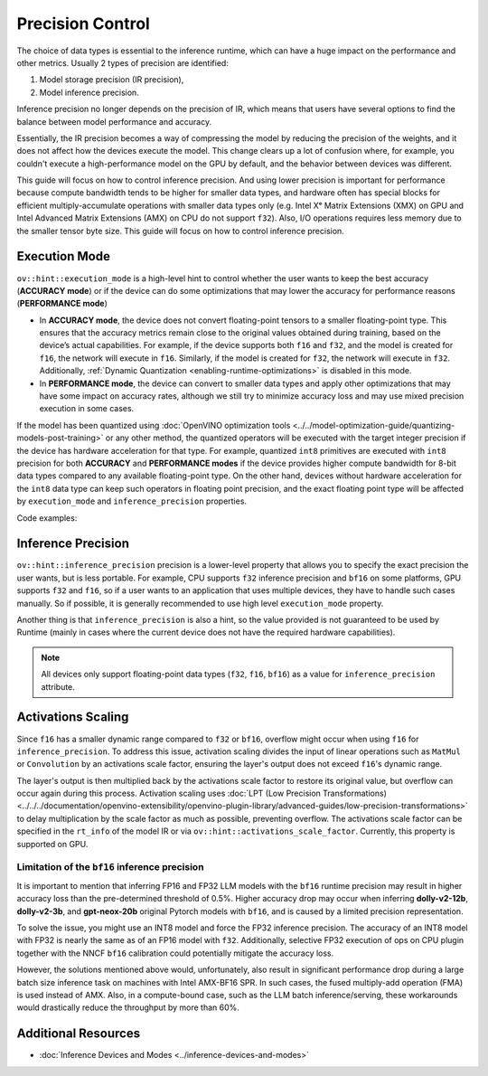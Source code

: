 Precision Control
=================


The choice of data types is essential to the inference runtime, which can have a huge impact on
the performance and other metrics. Usually 2 types of precision are identified:

1. Model storage precision (IR precision),
2. Model inference precision.

Inference precision no longer depends on the precision of IR, which means that users have
several options to find the balance between model performance and accuracy.

Essentially, the IR precision becomes a way of compressing the model by reducing the precision
of the weights, and it does not affect how the devices execute the model. This change clears up
a lot of confusion where, for example, you couldn't execute a high-performance model on the GPU
by default, and the behavior between devices was different.

This guide will focus on how to control inference precision. And using lower precision is
important for performance because compute bandwidth tends to be higher for smaller data
types, and hardware often has special blocks for efficient multiply-accumulate operations
with smaller data types only (e.g. Intel Xᵉ Matrix Extensions (XMX) on GPU and Intel
Advanced Matrix Extensions (AMX) on CPU do not support ``f32``). Also, I/O operations
requires less memory due to the smaller tensor byte size. This guide will focus on how
to control inference precision.

.. _execution-mode:

Execution Mode
##############

``ov::hint::execution_mode`` is a high-level hint to control whether the user wants to keep
the best accuracy (**ACCURACY mode**) or if the device can do some optimizations that
may lower the accuracy for performance reasons (**PERFORMANCE mode**)

* In **ACCURACY mode**, the device does not convert floating-point tensors to a smaller
  floating-point type. This ensures that the accuracy metrics remain close to the original
  values obtained during training, based on the device’s actual capabilities.
  For example, if the device supports both ``f16`` and ``f32``, and the model is created for
  ``f16``, the network will execute in ``f16``. Similarly, if the model is created for ``f32``,
  the network will execute in ``f32``.
  Additionally, :ref:`Dynamic Quantization <enabling-runtime-optimizations>` is disabled in this mode.
* In **PERFORMANCE mode**, the device can convert to smaller data types and apply other
  optimizations that may have some impact on accuracy rates, although we still try to
  minimize accuracy loss and may use mixed precision execution in some cases.

If the model has been quantized using
:doc:`OpenVINO optimization tools <../../model-optimization-guide/quantizing-models-post-training>`
or any other method, the quantized operators will be executed with the target integer
precision if the device has hardware acceleration for that type. For example, quantized
``int8`` primitives are executed with ``int8`` precision for both **ACCURACY** and
**PERFORMANCE modes** if the device provides higher compute bandwidth for 8-bit data types
compared to any available floating-point type. On the other hand, devices without hardware
acceleration for the ``int8`` data type can keep such operators in floating point precision,
and the exact floating point type will be affected by ``execution_mode`` and
``inference_precision`` properties.

Code examples:

.. tab-set::

   .. tab-item:: Python
      :sync: py

      .. doxygensnippet:: docs/articles_en/assets/snippets/ov_execution_mode.py
         :language: python
         :fragment: [ov:execution_mode:part0]

   .. tab-item:: C++
      :sync: cpp

      .. doxygensnippet:: docs/articles_en/assets/snippets/ov_execution_mode.cpp
         :language: cpp
         :fragment: [ov:execution_mode:part0]


Inference Precision
###################

``ov::hint::inference_precision`` precision is a lower-level property that allows you
to specify the exact precision the user wants, but is less portable. For example, CPU
supports ``f32`` inference precision and ``bf16`` on some platforms, GPU supports ``f32``
and ``f16``, so if a user wants to an application that uses multiple devices, they have
to handle such cases manually. So if possible, it is generally recommended to use high
level ``execution_mode`` property.

Another thing is that ``inference_precision`` is also a hint, so the value provided is not guaranteed
to be used by Runtime (mainly in cases where the current device does not have the required hardware
capabilities).

.. note::

   All devices only support floating-point data types (``f32``, ``f16``, ``bf16``) as a value
   for ``inference_precision`` attribute.


Activations Scaling
###################

Since ``f16`` has a smaller dynamic range compared to ``f32`` or ``bf16``, overflow might occur when using ``f16`` for ``inference_precision``.
To address this issue, activation scaling divides the input of linear operations such as ``MatMul`` or ``Convolution`` by an activations scale factor, ensuring the layer's output does not exceed ``f16``'s dynamic range.

The layer's output is then multiplied back by the activations scale factor to restore its original value, but overflow can occur again during this process.
Activation scaling uses :doc:`LPT (Low Precision Transformations) <../../../documentation/openvino-extensibility/openvino-plugin-library/advanced-guides/low-precision-transformations>` to delay multiplication by the scale factor as much as possible, preventing overflow.
The activations scale factor can be specified in the ``rt_info`` of the model IR or via ``ov::hint::activations_scale_factor``.
Currently, this property is supported on GPU.

.. scrollbox::   

   .. code-block:: cpp

      <?xml version="1.0" ?>
      <net name="model_file_name" version="10">
         ...
         <rt_info>
            ...
            <runtime_options>
                  <ACTIVATIONS_SCALE_FACTOR value="8.0" />
            </runtime_options>
            ...
         </rt_info>
      </net>



.. _limited_inference_precision:

Limitation of the ``bf16`` inference precision
++++++++++++++++++++++++++++++++++++++++++++++

It is important to mention that inferring FP16 and FP32 LLM models with the ``bf16`` runtime
precision may result in higher accuracy loss than the pre-determined threshold of 0.5%.
Higher accuracy drop may occur when inferring **dolly-v2-12b**, **dolly-v2-3b**, and
**gpt-neox-20b** original Pytorch models with ``bf16``, and is caused by a limited
precision representation.

To solve the issue, you might use an INT8 model and force the FP32 inference precision.
The accuracy of an INT8 model with FP32 is nearly the same as of an FP16 model with ``f32``.
Additionally, selective FP32 execution of ops on CPU plugin together with the NNCF ``bf16``
calibration could potentially mitigate the accuracy loss.

However, the solutions mentioned above would, unfortunately, also result in significant
performance drop during a large batch size inference task on machines with Intel AMX-BF16 SPR.
In such cases, the fused multiply-add operation (FMA) is used instead of AMX. Also,
in a compute-bound case, such as the LLM batch inference/serving, these workarounds
would drastically reduce the throughput by more than 60%.



Additional Resources
####################

* :doc:`Inference Devices and Modes <../inference-devices-and-modes>`


